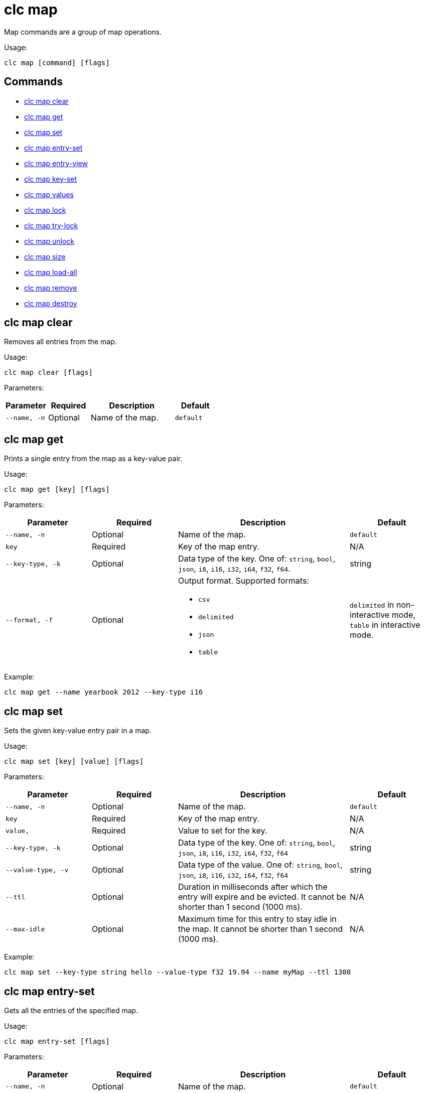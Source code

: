 = clc map

Map commands are a group of map operations.

Usage:

[source,bash]
----
clc map [command] [flags]
----

== Commands

* <<clc-map-clear, clc map clear>>
* <<clc-map-get, clc map get>>
* <<clc-map-set, clc map set>>
* <<clc-map-entry-set, clc map entry-set>>
* <<clc-map-entry-view, clc map entry-view>>
* <<clc-map-key-set, clc map key-set>>
* <<clc-map-values, clc map values>>
* <<clc-map-lock, clc map lock>>
* <<clc-map-try-lock, clc map try-lock>>
* <<clc-map-unlock, clc map unlock>>
* <<clc-map-size, clc map size>>
* <<clc-map-load-all, clc map load-all>>
* <<clc-map-remove, clc map remove>>
* <<clc-map-destroy, clc map destroy>>

== clc map clear

Removes all entries from the map.

Usage:

[source,bash]
----
clc map clear [flags]
----

Parameters:

[cols="1m,1a,2a,1a"]
|===
|Parameter|Required|Description|Default

|`--name`, `-n`
|Optional
|Name of the map.
|`default`

|===

== clc map get

Prints a single entry from the map as a key-value pair.

Usage:

[source,bash]
----
clc map get [key] [flags]
----

Parameters:

[cols="1m,1a,2a,1a"]
|===
|Parameter|Required|Description|Default

|`--name`, `-n`
|Optional
|Name of the map.
|`default`

|`key`
|Required
|Key of the map entry.
|N/A

|`--key-type`, `-k`
|Optional
|Data type of the key. One of: `string`, `bool`, `json`, `i8`, `i16`, `i32`, `i64`, `f32`, `f64`.
|string

|`--format`, `-f`
|Optional
|Output format. Supported formats:

- `csv`
- `delimited`
- `json`
- `table`
|`delimited` in non-interactive mode, `table` in interactive mode.

|===

Example:

[source,bash]
----
clc map get --name yearbook 2012 --key-type i16
----

== clc map set

Sets the given key-value entry pair in a map.

Usage:

[source,bash]
----
clc map set [key] [value] [flags]
----

Parameters:

[cols="1m,1a,2a,1a"]
|===
|Parameter|Required|Description|Default

|`--name`, `-n`
|Optional
|Name of the map.
|`default`

|`key`
|Required
|Key of the map entry.
|N/A

|`value`,
|Required
|Value to set for the key.
|N/A

|`--key-type`, `-k`
|Optional
|Data type of the key. One of: `string`, `bool`, `json`, `i8`, `i16`, `i32`, `i64`, `f32`, `f64`
|string

|`--value-type`, `-v`
|Optional
|Data type of the value. One of: `string`, `bool`, `json`, `i8`, `i16`, `i32`, `i64`, `f32`, `f64`
|string

|`--ttl`
|Optional
|Duration in milliseconds after which the entry will expire and be evicted. It cannot be shorter than 1 second (1000 ms).
|N/A

|`--max-idle`
|Optional
|Maximum time for this entry to stay idle in the map. It cannot be shorter than 1 second (1000 ms).
|N/A

|===

Example:

[source,bash]
----
clc map set --key-type string hello --value-type f32 19.94 --name myMap --ttl 1300
----

== clc map entry-set

Gets all the entries of the specified map.

Usage:

[source,bash]
----
clc map entry-set [flags]
----

Parameters:

[cols="1m,1a,2a,1a"]
|===
|Parameter|Required|Description|Default

|`--name`, `-n`
|Optional
|Name of the map.
|`default`

|`--format`, `-f`
|Optional
|Output format. Supported formats:

- `csv`
- `delimited`
- `json`
- `table`
|`delimited` in non-interactive mode, `table` in interactive mode.

|===

Example:

[source,bash]
----
clc map entry-set -n myMap
----

== clc map entry-view

Returns a view of the entry with the given key.

This command doesn't affect entry statistics, such as Hits and entry metadata such as Max Idle.

See this documentation for information about per-entry statistics:
link:https://docs.hazelcast.com/hazelcast/5.3/data-structures/reading-map-metrics#getting-statistics-about-a-specific-map-entry[Getting Statistics about a Specific Map Entry].

The following information about the entry is returned:

* Key
* Value
* Cost
* Creation Time
* Expiration Time
* Hits
* Last Access Time
* Last Stored Time
* Last Update Time
* Version
* TTL
* Max Idle


Usage:

[source,bash]
----
clc map entry-view [key] [flags]
----

Parameters:

[cols="1m,1a,2a,1a"]
|===
|Parameter|Required|Description|Default

|`--name`, `-n`
|Optional
|Name of the map.
|`default`

|`key`
|Required
|Key of the map entry.
|N/A

|`--key-type`, `-k`
|Optional
|Data type of the key. One of: `string`, `bool`, `json`, `i8`, `i16`, `i32`, `i64`, `f32`, `f64`
|string

|===

Example:

[source,bash]
----
clc map entry-view -n my-map my-key
----

== clc map key-set

Gets all the keys of the specified map.

Usage:

[source,bash]
----
clc map key-set [flags]
----

Parameters:

[cols="1m,1a,2a,1a"]
|===
|Parameter|Required|Description|Default

|`--name`, `-n`
|Optional
|Name of the map.
|`default`

|`--format`, `-f`
|Optional
|Output format. Supported formats:

- `csv`
- `delimited`
- `json`
- `table`
|`delimited` in non-interactive mode, `table` in interactive mode.

|===

Example:

[source,bash]
----
clc map key-set -n myMap
----

== clc map values

Gets all the values of the given map.

Usage:

[source,bash]
----
clc map values [flags]
----

Parameters:

[cols="1m,1a,2a,1a"]
|===
|Parameter|Required|Description|Default

|`--name`, `-n`
|Optional
|Name of the map.
|`default`

|`--format`, `-f`
|Optional
|Output format. Supported formats:

- `csv`
- `delimited`
- `json`
- `table`
|`delimited` in non-interactive mode, `table` in interactive mode.

|===

Example:

[source,bash]
----
clc map values -n myMap
----

== clc map lock

Locks the key of the given the map.

This command is only available in the interactive mode.

Usage:

[source,bash]
----
clc map lock [key] [flags]
----

Parameters:

[cols="1m,1a,2a,1a"]
|===
|Parameter|Required|Description|Default

|`--name`, `-n`
|Optional
|Name of the map.
|`default`

|`key`
|Required
|Key of the map entry.
|N/A

|`--key-type`, `-k`
|Optional
|Data type of the key. One of: `string`, `bool`, `json`, `i8`, `i16`, `i32`, `i64`, `f32`, `f64`
|String
|===

|`--ttl`
|Optional
|Duration in milliseconds after which the lock will expire.
|-1

Example:

[source,bash]
----
clc map lock -n my-map --key-type string key1
----

== clc map try-lock

Tries to lock the key of the given the map. Returns a result without waiting.

This command is only available in the interactive mode.

Usage:

[source,bash]
----
clc map try-lock [key] [flags]
----

Parameters:

[cols="1m,1a,2a,1a"]
|===
|Parameter|Required|Description|Default

|`--name`, `-n`
|Optional
|Name of the map.
|`default`

|`key`
|Required
|Key of the map entry.
|N/A

|`--key-type`, `-k`
|Optional
|Data type of the key. One of: `string`, `bool`, `json`, `i8`, `i16`, `i32`, `i64`, `f32`, `f64`
|String

|`--ttl`
|Optional
|Duration in milliseconds after which the lock will expire.
|-1

|===

Example:

[source,bash]
----
clc map try-lock -n my-map --key-type string key1
----

== clc map unlock

Unlocks the key of the given the map.

This command is only available in the interactive mode.

Usage:

[source,bash]
----
clc map unlock [key] [flags]
----

Parameters:

[cols="1m,1a,2a,1a"]
|===
|Parameter|Required|Description|Default

|`--name`, `-n`
|Optional
|Name of the map.
|`default`

|`key`
|Required
|Key of the map entry.
|N/A

|`--key-type`, `-k`
|Optional
|Data type of the key. One of: `string`, `bool`, `json`, `i8`, `i16`, `i32`, `i64`, `f32`, `f64`
|String
|===

Example:

[source,bash]
----
clc map unlock -n my-map --key-type string key1
----

== clc map size

Prints the size of the given the map.

Usage:

[source,bash]
----
clc map size [flags]
----

Parameters:

[cols="1m,1a,2a,1a"]
|===
|Parameter|Required|Description|Default

|`--name`, `-n`
|Optional
|Name of the map.
|`default`

|===

== clc map load-all

Load keys from map-store into the map. If no key is given, all keys are loaded.

Usage:

[source,bash]
----
clc map load-all [keys] [flags]
----

Parameters:

[cols="1m,1a,2a,1a"]
|===
|Parameter|Required|Description|Default

|`--name`, `-n`
|Optional
|Name of the map.
|`default`

|`keys`
|Required
|Keys of the map entries.
|N/A

|`--key-type`, `-k`
|Optional
|Data type of the key. One of: `string`, `bool`, `json`, `i8`, `i16`, `i32`, `i64`, `f32`, `f64`
|string

|===

Example:

[source,bash]
----
clc map load-all --key-type string key1 key2 --name myMap --replace
----

== clc map remove

Deletes the value of a given key in a map and returns the key.

Usage:

[source,bash]
----
clc map remove [flags] [key]
----

Parameters:

[cols="1m,1a,2a,1a"]
|===
|Parameter|Required|Description|Default

|`--name`, `-n`
|Optional
|Name of the map.
|`default`

|`key`
|Required
|Key of the map entry.
|N/A

|`--key-type`, `-k`
|Optional
|Data type of the key. One of: `string`, `bool`, `json`, `i8`, `i16`, `i32`, `i64`, `f32`, `f64`
|string

|`--format`, `-f`
|Optional
|Output format. Supported formats:

- `csv`
- `delimited`
- `json`
- `table`
|`delimited` in non-interactive mode, `table` in interactive mode.

|===

Example:

[source,bash]
----
clc map remove --name myMap --key-type string k1
k1
----

== clc map destroy

Deletes the map and all the data in it.

Usage:

[source,bash]
----
clc map destroy [flags]
----

Parameters:

[cols="1m,1a,2a,1a"]
|===
|Parameter|Required|Description|Default

|`--name`, `-n`
|Optional
|Name of the map.
|`default`

|`--yes`
|Optional
|Skip confirming the destroy operation.
|`false`

|===